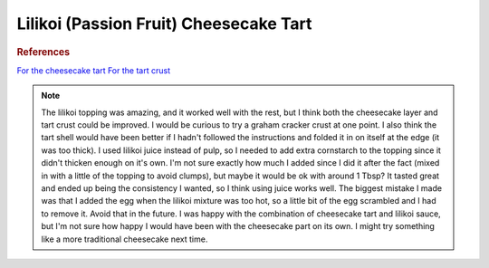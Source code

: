 .. index::
   single: lilikoi; cheesecake; tart

Lilikoi (Passion Fruit) Cheesecake Tart
========================================

.. ingredients::

   For the crust:

   - 195 g all-purpose flour
   - 50 g powdered sugar
   - pinch of salt
   - 130 g cold butter, cut into pieces
   - 1 egg

   For the cheesecake filling:

   - 2 eggs
   - 250 g cream cheese
   - 1/4 cup sugar
   - juice of 1 medium lemon
   - zest of that lemon

   For the topping:

   - 1/2 cup lilikoi juice
   - 50 g butter, melted
   - ~1/3 cup sugar
   - 1 egg, whisked
   - cornstarch

.. procedure::

   Put the flour, sugar, and salt in a food processor and pulse briefly.
   Add the butter and pulse until the pieces of butter are around the size of oatmeal and peas.
   Mix the egg on its own and slowly add it to the food processor, pulsing as you go.
   Do a few more ~10-second-long pulses until the dough comes together (the food processor will start making a different noise right before this happens).
   Briefly knead the dough to work in any extra dry ingredients.
   Wrap the dough in plastic wrap and chill in the refrigerator for a couple of hours.
   Roll out the chilled dough to a circle around 12 inches in diameter.
   Put in a buttered tart pan (or a springform cake pan works too).
   Poke holes in the dough with a fork.
   Freeze the crust for 30 minutes (so you don't need to put weights on it).
   Put a buttered sheet of aluminum foil on top of the dough.
   Bake the crust in an oven preheated at 375 degrees Fahrenheit for ~20 minutes.
   Remove the crust from the oven, remove the foil, and turn down the oven to around 340 degrees Fahrenheit.
   Combine the filling ingredients in a bowl and mix until smooth.
   Pour into partially cooled tart shell and bake ~15 minutes, until the filling has set.
   For the topping, mix the sugar with a little cornstarch in a bowl on the side.  Melt the butter in a saucepan and add in the sugar/cornstarch and lilikoi juice over low heat.
   As soon as the sugar has dissolved (while the mixture isn't too hot yet), add the egg.
   Continuously mix until boiling.
   Remove from heat and let cool.
   Pour the topping over the cheesecake layer after both have cooled.
   Refrigerate together before serving.

.. image:: ../../Images/LilikoiCheesecakeTart.jpg
   :width: 300
   :align: center
   :alt: Lilikoi cheesecake tart picture

.. rubric:: References

`For the cheesecake tart <https://www.foodlovers.co.nz/recipes/passionfruit-cheesecake-tart.html>`_
`For the tart crust <https://smittenkitchen.com/2008/11/the-great-unshrinkable-sweet-tart-shell/>`_

.. note::

   The lilikoi topping was amazing, and it worked well with the rest, but I think both the cheesecake layer and tart crust could be improved.
   I would be curious to try a graham cracker crust at one point.  I also think the tart shell would have been better if I hadn't followed the instructions and folded it in on itself at the edge (it was too thick).
   I used lilikoi juice instead of pulp, so I needed to add extra cornstarch to the topping since it didn't thicken enough on it's own.  I'm not sure exactly how much I added since I did it after the fact (mixed in with a little of the topping to avoid clumps), but maybe it would be ok with around 1 Tbsp?  It tasted great and ended up being the consistency I wanted, so I think using juice works well.
   The biggest mistake I made was that I added the egg when the lilikoi mixture was too hot, so a little bit of the egg scrambled and I had to remove it.  Avoid that in the future.
   I was happy with the combination of cheesecake tart and lilikoi sauce, but I'm not sure how happy I would have been with the cheesecake part on its own.  I might try something like a more traditional cheesecake next time.

.. sectionauthor:: Tori
